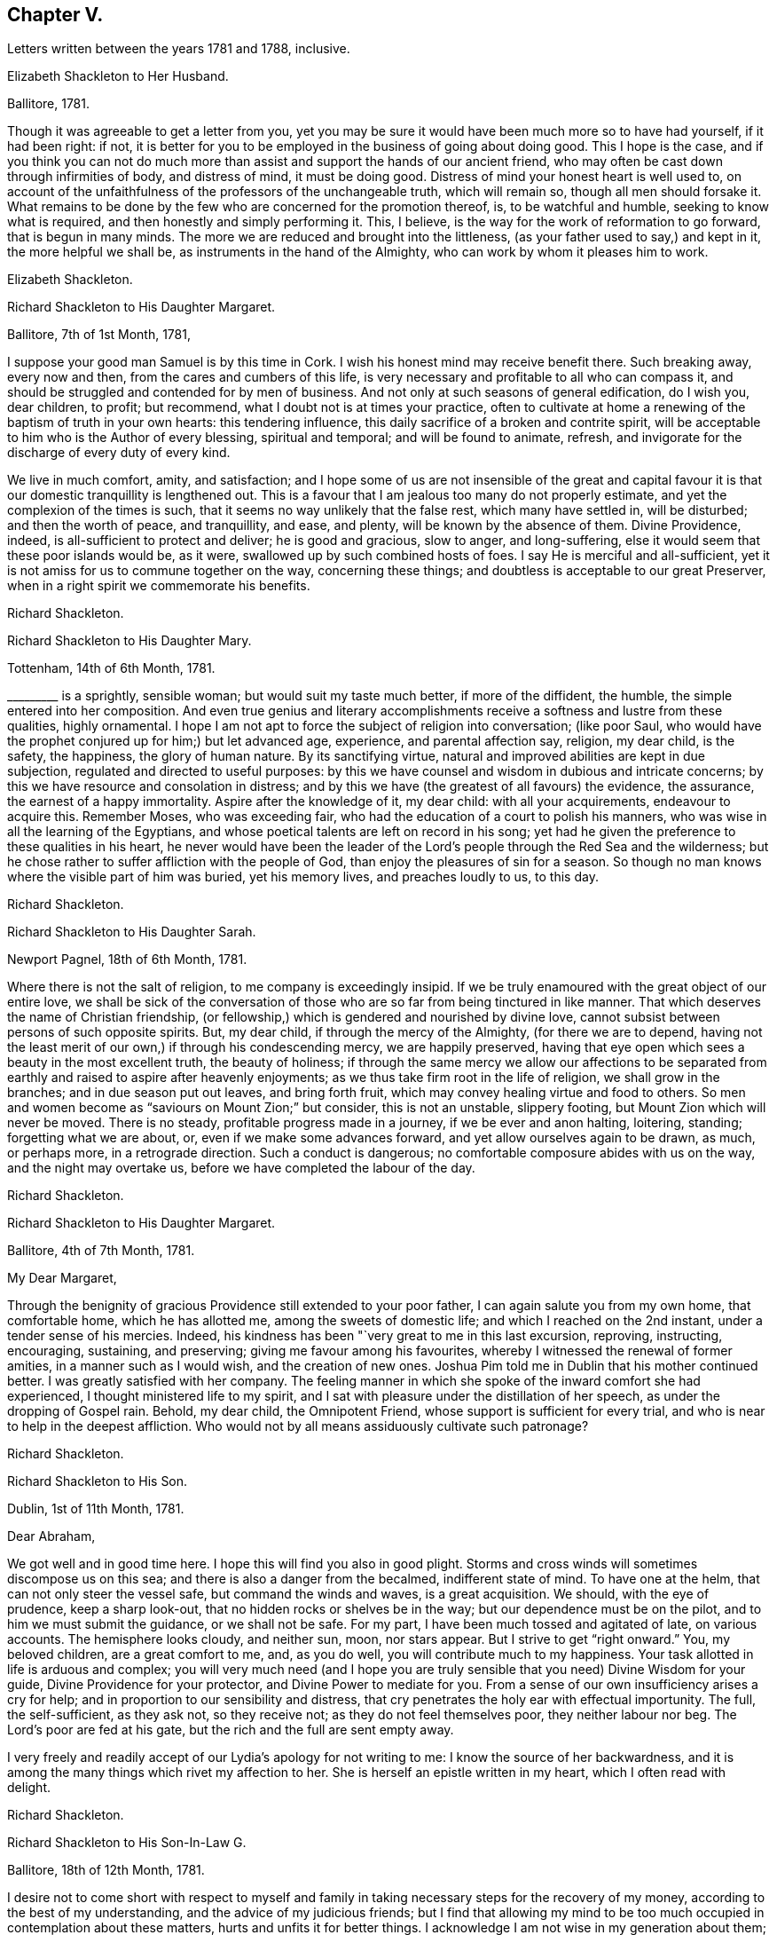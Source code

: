 == Chapter V.

[.chapter-subtitle--blurb]
Letters written between the years 1781 and 1788, inclusive.

[.embedded-content-document.letter]
--

[.letter-heading]
Elizabeth Shackleton to Her Husband.

[.signed-section-context-open]
Ballitore, 1781.

Though it was agreeable to get a letter from you,
yet you may be sure it would have been much more so to have had yourself,
if it had been right: if not,
it is better for you to be employed in the business of going about doing good.
This I hope is the case,
and if you think you can not do much more than assist
and support the hands of our ancient friend,
who may often be cast down through infirmities of body, and distress of mind,
it must be doing good.
Distress of mind your honest heart is well used to,
on account of the unfaithfulness of the professors of the unchangeable truth,
which will remain so, though all men should forsake it.
What remains to be done by the few who are concerned for the promotion thereof, is,
to be watchful and humble, seeking to know what is required,
and then honestly and simply performing it.
This, I believe, is the way for the work of reformation to go forward,
that is begun in many minds.
The more we are reduced and brought into the littleness,
(as your father used to say,) and kept in it, the more helpful we shall be,
as instruments in the hand of the Almighty, who can work by whom it pleases him to work.

[.signed-section-signature]
Elizabeth Shackleton.

--

[.embedded-content-document.letter]
--

[.letter-heading]
Richard Shackleton to His Daughter Margaret.

[.signed-section-context-open]
Ballitore, 7th of 1st Month, 1781,

I suppose your good man Samuel is by this time in Cork.
I wish his honest mind may receive benefit there.
Such breaking away, every now and then, from the cares and cumbers of this life,
is very necessary and profitable to all who can compass it,
and should be struggled and contended for by men of business.
And not only at such seasons of general edification, do I wish you, dear children,
to profit; but recommend, what I doubt not is at times your practice,
often to cultivate at home a renewing of the baptism of truth in your own hearts:
this tendering influence, this daily sacrifice of a broken and contrite spirit,
will be acceptable to him who is the Author of every blessing, spiritual and temporal;
and will be found to animate, refresh,
and invigorate for the discharge of every duty of every kind.

We live in much comfort, amity, and satisfaction;
and I hope some of us are not insensible of the great and capital
favour it is that our domestic tranquillity is lengthened out.
This is a favour that I am jealous too many do not properly estimate,
and yet the complexion of the times is such,
that it seems no way unlikely that the false rest, which many have settled in,
will be disturbed; and then the worth of peace, and tranquillity, and ease, and plenty,
will be known by the absence of them.
Divine Providence, indeed, is all-sufficient to protect and deliver;
he is good and gracious, slow to anger, and long-suffering,
else it would seem that these poor islands would be, as it were,
swallowed up by such combined hosts of foes.
I say He is merciful and all-sufficient,
yet it is not amiss for us to commune together on the way, concerning these things;
and doubtless is acceptable to our great Preserver,
when in a right spirit we commemorate his benefits.

[.signed-section-signature]
Richard Shackleton.

--

[.embedded-content-document.letter]
--

[.letter-heading]
Richard Shackleton to His Daughter Mary.

[.signed-section-context-open]
Tottenham, 14th of 6th Month, 1781.

+++_________+++ is a sprightly, sensible woman; but would suit my taste much better,
if more of the diffident, the humble, the simple entered into her composition.
And even true genius and literary accomplishments
receive a softness and lustre from these qualities,
highly ornamental.
I hope I am not apt to force the subject of religion into conversation; (like poor Saul,
who would have the prophet conjured up for him;) but let advanced age, experience,
and parental affection say, religion, my dear child, is the safety, the happiness,
the glory of human nature.
By its sanctifying virtue, natural and improved abilities are kept in due subjection,
regulated and directed to useful purposes:
by this we have counsel and wisdom in dubious and intricate concerns;
by this we have resource and consolation in distress;
and by this we have (the greatest of all favours) the evidence, the assurance,
the earnest of a happy immortality.
Aspire after the knowledge of it, my dear child: with all your acquirements,
endeavour to acquire this.
Remember Moses, who was exceeding fair,
who had the education of a court to polish his manners,
who was wise in all the learning of the Egyptians,
and whose poetical talents are left on record in his song;
yet had he given the preference to these qualities in his heart,
he never would have been the leader of the Lord`'s
people through the Red Sea and the wilderness;
but he chose rather to suffer affliction with the people of God,
than enjoy the pleasures of sin for a season.
So though no man knows where the visible part of him was buried, yet his memory lives,
and preaches loudly to us, to this day.

[.signed-section-signature]
Richard Shackleton.

--

[.embedded-content-document.letter]
--

[.letter-heading]
Richard Shackleton to His Daughter Sarah.

[.signed-section-context-open]
Newport Pagnel, 18th of 6th Month, 1781.

Where there is not the salt of religion, to me company is exceedingly insipid.
If we be truly enamoured with the great object of our entire love,
we shall be sick of the conversation of those who
are so far from being tinctured in like manner.
That which deserves the name of Christian friendship,
(or fellowship,) which is gendered and nourished by divine love,
cannot subsist between persons of such opposite spirits.
But, my dear child, if through the mercy of the Almighty, (for there we are to depend,
having not the least merit of our own,) if through his condescending mercy,
we are happily preserved,
having that eye open which sees a beauty in the most excellent truth,
the beauty of holiness;
if through the same mercy we allow our affections to be separated
from earthly and raised to aspire after heavenly enjoyments;
as we thus take firm root in the life of religion, we shall grow in the branches;
and in due season put out leaves, and bring forth fruit,
which may convey healing virtue and food to others.
So men and women become as "`saviours on Mount Zion;`" but consider,
this is not an unstable, slippery footing, but Mount Zion which will never be moved.
There is no steady, profitable progress made in a journey,
if we be ever and anon halting, loitering, standing; forgetting what we are about, or,
even if we make some advances forward, and yet allow ourselves again to be drawn,
as much, or perhaps more, in a retrograde direction.
Such a conduct is dangerous; no comfortable composure abides with us on the way,
and the night may overtake us, before we have completed the labour of the day.

[.signed-section-signature]
Richard Shackleton.

--

[.embedded-content-document.letter]
--

[.letter-heading]
Richard Shackleton to His Daughter Margaret.

[.signed-section-context-open]
Ballitore, 4th of 7th Month, 1781.

[.salutation]
My Dear Margaret,

Through the benignity of gracious Providence still extended to your poor father,
I can again salute you from my own home, that comfortable home, which he has allotted me,
among the sweets of domestic life; and which I reached on the 2nd instant,
under a tender sense of his mercies.
Indeed, his kindness has been "`very great to me in this last excursion, reproving,
instructing, encouraging, sustaining, and preserving;
giving me favour among his favourites,
whereby I witnessed the renewal of former amities, in a manner such as I would wish,
and the creation of new ones.
Joshua Pim told me in Dublin that his mother continued better.
I was greatly satisfied with her company.
The feeling manner in which she spoke of the inward comfort she had experienced,
I thought ministered life to my spirit,
and I sat with pleasure under the distillation of her speech,
as under the dropping of Gospel rain.
Behold, my dear child, the Omnipotent Friend,
whose support is sufficient for every trial,
and who is near to help in the deepest affliction.
Who would not by all means assiduously cultivate such patronage?

[.signed-section-signature]
Richard Shackleton.

--

[.embedded-content-document.letter]
--

[.letter-heading]
Richard Shackleton to His Son.

[.signed-section-context-open]
Dublin, 1st of 11th Month, 1781.

[.salutation]
Dear Abraham,

We got well and in good time here.
I hope this will find you also in good plight.
Storms and cross winds will sometimes discompose us on this sea;
and there is also a danger from the becalmed, indifferent state of mind.
To have one at the helm, that can not only steer the vessel safe,
but command the winds and waves, is a great acquisition.
We should, with the eye of prudence, keep a sharp look-out,
that no hidden rocks or shelves be in the way; but our dependence must be on the pilot,
and to him we must submit the guidance, or we shall not be safe.
For my part, I have been much tossed and agitated of late, on various accounts.
The hemisphere looks cloudy, and neither sun, moon, nor stars appear.
But I strive to get "`right onward.`"
You, my beloved children, are a great comfort to me, and, as you do well,
you will contribute much to my happiness.
Your task allotted in life is arduous and complex;
you will very much need (and I hope you are truly
sensible that you need) Divine Wisdom for your guide,
Divine Providence for your protector, and Divine Power to mediate for you.
From a sense of our own insufficiency arises a cry for help;
and in proportion to our sensibility and distress,
that cry penetrates the holy ear with effectual importunity.
The full, the self-sufficient, as they ask not, so they receive not;
as they do not feel themselves poor, they neither labour nor beg.
The Lord`'s poor are fed at his gate, but the rich and the full are sent empty away.

I very freely and readily accept of our Lydia`'s apology for not writing to me:
I know the source of her backwardness,
and it is among the many things which rivet my affection to her.
She is herself an epistle written in my heart, which I often read with delight.

[.signed-section-signature]
Richard Shackleton.

--

[.embedded-content-document.letter]
--

[.letter-heading]
Richard Shackleton to His Son-In-Law G.

[.signed-section-context-open]
Ballitore, 18th of 12th Month, 1781.

I desire not to come short with respect to myself and family
in taking necessary steps for the recovery of my money,
according to the best of my understanding, and the advice of my judicious friends;
but I find that allowing my mind to be too much occupied
in contemplation about these matters,
hurts and unfits it for better things.
I acknowledge I am not wise in my generation about them; I am sensible of it,
(as also that it is a defect, and not any merit in me,) and therefore I apply,
when I can, to Him who has all power in heaven and on earth,
and without whose permission such events do not happen,
that he will be pleased to mediate in my affairs,
and that all things (what the world calls good and evil) may work together for the essential,
substantial good of me and mine.
In the active season of life, diligence in business, within the limitation of truth,
is not only allowable, but has the sanction of apostolic precept.
"`Provide things honest (i. e. decent) in the sight of all men.`"
And, "`if any man provide not for his own, and especially for those of his own house,
he has denied the faith, and is worse than an infidel.`"
I often look back with a pleasing recollection to the industrious part of my past life,
in which I in some measure "`exercised myself to
have a conscience void of offence towards God,
and towards men.`"
My care and industry were blessed with competence; and if this now,
in the decline of life, be diminished, I hope that, through the same blessing,
a competence will still remain.

[.signed-section-signature]
Richard Shackleton.

--

[.embedded-content-document.letter]
--

[.letter-heading]
Elizabeth Shackleton to Her Daughter Margaret.

[.signed-section-context-open]
Ballitore, 18th of 1st Month, 1782.

[.salutation]
My Dear Margaret,

Your favouring me with the first letter after your confinement
I take as a mark of great kindness and affection,
and I fear I shall make you but a poor return for it;
for really this dismal news (the shipwreck of Edith
Lovell and Joseph Sparrow) has affected me so much,
that it is seldom out of my thoughts while awake.
Remember, we cannot pretend to judge for what cause it was permitted.
Edith was a near and dear friend, in the prime of life for public service, a humble,
devoted servant, the mother of a number of small children,
whom she appeared to be qualified to educate in the way that they should go.
Our dear Joseph, reared with care, and arrived at man`'s state,
a dutiful and helpful son, an affectionate brother, a kind, sincere friend,
an example of sobriety and virtue, and likely to be of extensive service in the society.
How can we then but admire why such should come to an untimely end?
Yet, as we are short-sighted, and cannot penetrate into futurity,
it may be ordered so in unerring wisdom,
that they should be taken from the troubles and dangerous temptations we, who remain,
are subject to while here.
May their near friends and connections be supported under so great a trial.
My mind has been much affected with sympathy for his distressed mother,
and I have feared it might cost her her life; as he was not only her dear,
affectionate son, but also, I suppose, her friend and counsellor.
I wish, much for her, that she may endeavour to keep her mind as still as possible,
with her eye to Him who knows best what to appoint for us in tender mercy,
to the purifying our spirits,
in order that they may be fit to join the number of those
who live to praise and glorify his great name,
in a habitation eternal in the heavens.

I observe your wise and prudent remarks concerning
the education of your dear little ones,
your charge being now increased.
I think what you mentioned is just, that to be led and governed ourselves by best wisdom,
can alone qualify us to train up our children in the nurture and admonition of the Lord;
and we had need keep close to this assistance, as we are frail,
and our natural part ready to interfere.

[.signed-section-signature]
Elizabeth Shackleton.

--

[.embedded-content-document.letter]
--

[.letter-heading]
Richard Shackleton to John Thorpe.

[.signed-section-context-open]
Ballitore, 24th of 2nd Month, 1782.

I have some faint remembrance that, when I had the pleasure of your company,
we conversed a little about meetings for discipline.
The church should edify itself in love,
and when the most active and zealous members of a meeting are collected together,
there is seasonable opportunity for every one to exercise their several gifts to edification,
and by thus giving they may know an increase.
The discipline is a branch from the same stock as the ministry,
and by long experience has been found to be exceedingly
useful in the conservation of our religious society.
I need not enumerate to you its many advantages.
The members of the church-militant are still coming on and going off the stage of action:
there must be a succession of clean hands to handle the discipline,
and there must be some time in learning, that they may have skill in the work;
so that those who are already qualified should be present, ready, and apt to teach.
The conferences also in monthly meetings, among ministers and elders,
should (according to my best feeling) be diligently kept up:
these should be holy convocations, solemn meetings.
Those of this class,
casting down their crowns before Him "`who is the head of all principality and power,
may, under his blessed influence, as iron sharpens iron, and diamond cuts diamond,
be made instrumental of help to one another,
and consequently of help to the monthly meeting at large.`"

[.signed-section-signature]
Richard Shackleton.

--

[.embedded-content-document.letter]
--

[.letter-heading]
Richard Shackleton to His Daughter Margaret.

[.signed-section-context-open]
Ballitore, 11th of 8th Month, 1782.

The harvest of the world and the harvest of the church, conspire to occupy our attention.
For my part, I think I am of little use in either department; but in the latter I dare,
not (nor am I willing) to withhold any little assistance which I am capable of giving.
In allusion to such harvest-work, or works of agriculture, our Saviour says,
"`No man having put his hand to the plough, and looking back,
is fit for the kingdom of God.`"
I wish, for myself, and those connected with me, to seek first this kingdom.
The refuse of our time and our talents will not be accepted.
Whole burnt-sacrifices, and victims without blemish, are the acceptable offerings:
the halt, and the lame, and that which died of itself will not do.

13th. Your letter was most acceptable: it comforted and cheered us, to find you so easy,
happy, and tranquil.
I was thankful for it, and enabled to make a grateful offering on your account.
Surely, great are my obligations to Divine Providence, for many favours;
but in an especial manner for such a wife and such children as I am blest with.
The connections also of my children having been formed (I trust) under heavenly direction,
are a source of pleasing reflection and satisfaction to me.
I wish you all to trust in the Divine disposal,
and not lean (not to be biased by the will of the creature, or its plausible,
fallacious prospects) to your own understanding.
He that sits in heaven consults on the sum of things,--takes the whole, past, present,
and future, into one view; He is therefore the best and only sure counsellor.

17th of +++_______+++. No doubt you were pleased with the opportunity of being
personally acquainted with your new sister Sarah Robert Grubb.
I hope the alliance between you will get the best, the purest, the strongest cement.
But if we would build a firm wall, we must not hurry it up too fast:
we must go on gradually, and allow the cement time to dry.
It is good to let truth create our friendships, guide us to the objects,
order us as to the growth, and limit us as to the degree.
Truth should be the alpha and omega of these intimacies, or they will not be permanent.
Another thing.
As best wisdom dwells with prudence, however near your union may be with one another,
it is not well to let it be too publicly manifest: it may raise jealousy in others,
cause invidious reflections, and be productive of many inconveniences.
Taking these little hints along with you, may you love one another most cordially, say I,
and may the Divine blessing sanctify your love!

[.signed-section-signature]
Richard Shackleton.

--

[.embedded-content-document.letter]
--

[.letter-heading]
Richard Shackleton to His Son.

[.signed-section-context-open]
Clonmel, 8th of 10th Month. 1782.

Clouds filled with gospel rain, wafted along by the Divine Spirit,
compressed by the Almighty hand, and discharging themselves on the people,
is the perfection of instrumental help.
Yet to be looking too earnestly at these clouds,
and watching which way the wind (the spirit) is driving them,
is not the way for us to profit.
"`He that observes the wind shall not sow, and he that regards clouds shall not reap.`"

We have abundant cause to rely on that bountiful and gracious hand,
and to trust in that source of supply that has never yet failed.
Seek first the kingdom, was the precept of the Great Master:---first,
in the early part of life:--first, as the object of greatest value:--first,
as requiring the most diligent attention and pursuit.
This being, through heavenly help, put in practice,
there is no doubt but other less essential, yet necessary things will be added.
Time is short and fleeting.
A little will suffice for our quick passage.
One thing (as our Lord told Mary) is needful, absolutely needful: may we happily choose,
and be preserved to persevere in our predilection for that good part,
which is unmixedly good, which makes truly rich,
and is free from the appendages of worldly sorrow.

There is an infinite variety in the spiritual, as in the temporal system;
and in this variety is much of the beauty of the inward as well as outward creation.
Numberless are the gifts and graces which are in the heavenly storehouse,
all good and all perfect;
and these would doubtless be liberally dispersed
to the members of the visible church of Christ,
were the ground of their hearts prepared and made ready for the reception of them:
but an enemy has so far prevailed, that these gifts are withheld,
and many posts and stations in the house of God are vacant,
to the tarnishing of the splendour,
and deranging the comely and excellent order of the house.
And too frequently, when gifts have been bestowed,
they become sullied by a creaturely mixture; something,
which though plausible and subtle, is born of the flesh, and profits nothing in religion.
There is often an affectation and imitation of the gift or manner of others.
This is a great error in judgment;
for everybody would certainly shine most by exercising his own gift,
and most effectually contribute to general service;
but to despise one`'s own and covet another`'s,
is (like the dog and the shadow in the fable) the way to lose the substance.
The variety of gifts, like the variety of chords in David`'s harp,
constitutes the harmony, more sublime and beautiful than a dull monotony.

[.signed-section-signature]
Richard Shackleton.

--

[.embedded-content-document.letter]
--

[.letter-heading]
Richard Shackleton to Sarah Robert Grubb.

[.signed-section-context-open]
Ballitore, 24th of 12th Month, 1782.

[.salutation]
My Dear Cousin,

Having on the 22nd instant received the two enclosed letters to forward,
it has been a stimulus to me to rise early this morning, to accompany them,
like a guide to travelling English friends.
I remembered as I lay in bed, that I was in debt for a long, instructive, affectionate,
obliging epistle of yours,
to which I have no sort of expectation of making anything like an adequate return;
neither have I, that I know of, such emulation about me.
Honest friends, in entertaining one another, should not vie in elegance and superfluity,
but simply and cordially bring out the best they happen to have in the house,
for their guests; and though the fare may seem mean, yet if it be sound and savoury,
and served up by clean hands, there is no reason to be ashamed of it.
It is the affecting to appear something above our abilities that renders us contemptible,
and which, if persisted in, will be in danger of making us bankrupt.
But why these strictures?
They have no pointed meaning, my dear cousin: they are general observations.
I hope and believe we are both pretty clear of affectation, and superfluity,
and ostentation, though unintentionally I fell on this subject.
Love and unity, I trust, subsist between us;
and if admonition was necessary to be imparted,
I also trust we should receive it from each other,
without having recourse to any oblique insinuations.

They call our dwelling the Retreat.
It is indeed so in some respects; but annoyances of one sort or other will break in.
Flies are most troublesome in the shade.
To keep low and humble, to step cautiously and feelingly,
to watch diligently over the movements in our own minds,
to wait for that baptizing virtue which makes and preserves sweet and clean,
to be as good servants,
ready for every occasional duty which may be unexpectedly required:
this is the state we desire to be found in, and wish it was more our experience.
But we are poor, and desire the prayers and sympathy of our dear friends,
to whom we are united in the fellowship of suffering.

Accept of all our dear love, which indeed you are in full possession of.
Whenever you find leisure and freedom to favour me with a line,
be sure it will be very acceptable to me.
If you have been at the province meeting of Cork, send me the history of it.
Julius Caesar fought the battles, and recorded the narrative of them, with the same hand.

[.signed-section-closing]
I am, my dear cousin, yours, very affectionately,

[.signed-section-signature]
Richard Shackleton.

--

[.embedded-content-document.letter]
--

[.letter-heading]
From the Same to the Same.

[.signed-section-context-open]
Ballitore, 10th of 1st Month, 1783.

I am obliged to my dear cousin for her kind, confidential letter.
Every communication I have with you, I think, rivets you more closely to me.
I find your excursion to Cork has been productive of some uneasiness to you.
What then?
It may have been, notwithstanding, a profitable journey.
If your foot slipped, and the inward monitor was near to reprove,
and you have been healed by his stripes, there bound your reflections:
the past is irrecoverable; kiss the rod in all humility,
and see and be a good child next time.
I say again, your welfare is near my heart, and my desire is, that neither heights,
nor depths, things present, nor yet to come,
may be able to separate you (who are separated to the Gospel) from the love of God,
and an entire, unreserved dedication of all your faculties, in nothingness of self,
to the cause of Christ.
Our province meeting, lately held at Castledermot, was to me satisfactory.
As to the preaching, it was according to the complexion of the time, a day of rebuke;
but, for my own part,
I rejoiced in having my own spirit rinsed and cleansed by the baptizing power of truth.
Several of the servants ministered to us, all well, for aught I know; but Mary Ridgway,
that piece of beaten gold, beaten by the hammer of affliction,
was peculiarly honoured among her brethren.

I very much accord with you in sentiment, on perusing the weighty contents of your last.
I rejoice in your diffidence, and in your sense of the precariousness of your standing.
I observe your wise distinction between the strength
which is inherent in the constraining mission,
and the occasional capacity which may now and then be witnessed,
in the freedom of a visit to one`'s kindred.
I think, till this time, when I am writing,
I never understood the force of that passage relating to Gideon: "`Go in this your might,
and you shall save Israel.`"
And this might was: "`Have not I sent you?`"
Be cheered, my dear friend, and look upward:
I make no doubt but heavenly help and divine favour are near you.
Read and apply the three first verses in the 6th chapter of Hosea.
You brought a part of them to my remembrance.
You have not only my love, but the love of all my house.
Remember us dearly to your husband; to your worthy brother and sister,
where you at present quarter; and be assured I am, in sympathy,

[.signed-section-closing]
Your truly affectionate friend and kinsman,

[.signed-section-signature]
Richard Shackleton.

--

[.embedded-content-document.letter]
--

[.letter-heading]
Richard Shackleton to His Son.

[.signed-section-context-open]
Dublin, 22nd of 2nd Month, 1783.

It was a good day to you, when you were solemnly and publicly united to our beloved Lydia.
I am a witness that the power of an endless life presided on that day.
May it be your frequent employment to wait for the renewing of that power to your spirits.
Divine love is the great bond of our religious society,
which pervades every living member of the body, and joins all together in a holy union.
I doubt not but you experience this at times, to cement you to one another,
and to all the living.

I wish you health and prosperity, and every blessing; but if He who has you, I trust,
under his care and keeping, sees fit to chasten with the stripes of affliction,
may you be so instructed by the dispensations allotted,
that you may be enabled each to say: "`Not my will, but yours be done!`"
My heart is often engaged for you, with tender solicitude.
Your track of life is an arduous path; thick sown with a variety of trials, probations,
and perplexities, and difficulties: may Solomon`'s wise choice be yours,
and may you happily obtain substantial wisdom to direct,
and substantial help and comfort to confirm your steps, and strengthen you in your way.

[.signed-section-signature]
Richard Shackleton.

--

[.embedded-content-document.letter]
--

[.letter-heading]
Richard Shackleton to His Daughter Mary,

[.centered]
Concerning his danger on ship-board,
coming from England with John Pemberton and William Mathews.

[.signed-section-context-open]
Athy, 23rd of 8th Month, 1783.

I had just lain down for the night,
when an everlasting night threatened the visible part of me.
The ship struck against a bank, which they called the Kish,
near the place where the Indiaman, they said, struck some months ago,
when near one thousand, I heard, perished.
She struck a second and a third time: it was awful!
I thought of poor Edith Lovel and Joseph Sparrow,
and knew not but their fate would have been ours.
For a few minutes I was held in anxious suspense, but preserved from abject fear:
in a few minutes she floated again, and we got off.
This was a preservation to be commemorated with humble gratitude!

--

[.embedded-content-document.letter]
--

[.letter-heading]
Richard Shackleton to Sarah R. Grubb.

[.signed-section-context-open]
Ballitore, 25th of 11th Month, 1783.

My wife, son, and daughters Lydia, Mary, Sarah, and I,
attended our last half-year`'s meeting.
It was large, the season of the year and the state of our religious society considered.
Favour was, I think, in a good degree extended,
to those whose lot it was to burn incense in the order of their course,
who I believe generally moved in harmonious labour.
John Pemberton and William Mathews were there.
John seems concerned to have meetings in places where no friends reside:
William is not so much in that line.
Several friends are in sentiment that it would be full as
well if they travelled separately from each other.
They have each acceptable service here.
Our dear friend, Mary Ridgway, is an opulent merchant in this traffic,
and still increasing, I think, in wealth: when she was less substantially rich,
she made greater show; now that her substance is increased, she makes less display of it.
I honour and admire, as well as esteem and love, the woman.
Her life is a striking lesson, how effectual divine support is,
under the most poignant sufferings.

My wife and children join me in the salutation of dear love to you all.
Hoping, waiting, expecting, longing for your promised packet, I remain,
as patiently as I can, your truly affectionate kinsman,

[.signed-section-signature]
Richard Shackleton.

--

[.embedded-content-document.letter]
--

[.letter-heading]
Elizabeth Shackleton to Her Husband.

[.signed-section-context-open]
Ballitore, 5th of 1st Month, 1784.

It gives me satisfaction that you feel support, and a belief that you are in your place.
I am willing to give up your company,
(which is very desirable to us,) for the promotion of righteousness,
as I appear now to be of very little use but to stick by the stuff,
and keep our outward things together as well as I can.
It is a strength and comfort to those who are going off the stage of action,
to hear of those who are in the prime of life for service in the church,
devoting themselves to it; and particularly those of one`'s own family.
I wish Samuel and Margaret`'s establishment in every good word and work;
and apprehend the way to be so,
is to keep low and humbly dependant on that all-sufficient Power,
which can enable the striplings, like David,
to make war successfully against the Philistine nature, both in themselves and others,
steadily labouring that self may be of no reputation;
and then I doubt not but they will be prosperous and useful in their generation,
and have wisdom afforded them to train up their dear children,
both by example and precept, in the nurture and admonition of the Lord.

[.signed-section-signature]
Elizabeth Shackleton.

--

[.embedded-content-document.letter]
--

[.letter-heading]
Richard Shackleton to J. T.

[.signed-section-context-open]
Ballitore, 14th of 3rd Month, 1784.

To be in a state of acceptance with our Creator,
appears to me to be the great object at which we should all aim.
As to myself,
the burden of my petition is much of late for Divine protection and Divine direction:
the cause of Christianity, which we profess to maintain,
is of all things most noble and most important.
I have lived now to the time of the decline of life,
and have done little or nothing in the promotion of this cause.
I much desire, at times,
that the small residue of my days may be spent under
more of the influence of heavenly wisdom;
that I may be enabled to act my future part more acceptably-- show
forth a more striking example of what it is to put on Christ,
and leave conspicuous and safe way-marks to the succeeding generation.

[.signed-section-signature]
Richard Shackleton.

--

[.embedded-content-document.letter]
--

[.letter-heading]
Richard Shackleton to His Daughter Deborah.

[.signed-section-context-open]
Foston, 7th of 7th Month, 1784.

[.salutation]
My Dear Deborah,

Having some leisure on my hands at this place,
I thought I would devote some part of it to you,
well knowing your affectionate regard and attention to your near connections,
and the low opinion which you entertain of yourself.
These are qualities which never fail of preserving
and procuring the love and esteem of our friends,
and these I think you possess in a great degree.

May I and all mine dwell low in humble fear,
feeling daily after a sense of the operation of truth in our minds,
that we may not be as those who live as without God in the world; but,
witnessing from season to season, in this manner,
a renewal of our acquaintance with that which is good,
may be supported and enabled to run with patience the race which is set before us respectively.
In this world we shall, and must have trouble:
in the evidence of Divine approbation alone is true peace.

Mary particularly piques herself on being present at the yearly meeting of London,
where the first women`'s yearly meeting was established.
Remember us very affectionately to your husband.
I much desire your welfare and happiness,
and that it may please Divine Providence to take you and your little family,
and keep yon under his continued gracious care.

[.signed-section-signature]
Richard Shackleton.

--

[.embedded-content-document.letter]
--

[.letter-heading]
Richard Shackleton to His Daughter Margaret.

[.signed-section-context-open]
Foston, 8th of 7th Month, 1784.

I am often, I think,
favoured with a capacity to recommend me and mine to the protection of Omnipotence;
and I humbly trust the contrite petition and wrestling
travail of spirit is graciously heard and answered.
Indeed, if merciful help and regard were not renewedly extended to us,
what would become of us in any sense or respect?
But he who is Lord of heaven and earth,
and holds spiritual and temporal blessings in his hand,
perfectly knows and sees what we stand in need of,
and what is best and most suitable for us.
If, by his holy help and special grace, we be happily preserved in his fear,
walking acceptably before him, we shall do well, and lack no good thing.
His spirit bearing witness with our spirits that we please him,
will bear us up above the little contingencies which are apt to perplex and annoy us,
as well as above the floods of temptation and tribulation,
which seem at times ready to swallow us up.
And if the counsel of perfect, unerring wisdom be,
that any shall be serviceable in his hand,
for promoting the great cause of pure and undented religion upon earth,
such may assuredly expect a double portion (the portion
of an eldest son) of trials and temptations,
and sittings, and exercises, in order to peculiar winnowing, and purging, and pruning,
and to a preparation and qualification, experimentally,
to minister to the various states of others.
"`I had satisfaction in attending the yearly meeting.
It was remarkable for the establishment of a women`'s yearly meeting, which I hope will,
in a course of time, and in the order of its course,
prove of service in our religious society.
The men seem to have slept a long time over this matter; but now,
like the rib which was taken out of Adam`'s side while he slept, I hope it will,
in process of time, become a true helpmate to the man in the discipline of the church.`"

[.signed-section-signature]
Richard Shackleton.

--

[.embedded-content-document.letter]
--

[.letter-heading]
Richard Shackleton to His Wife.

[.signed-section-context-open]
Colebrook Dale, 4th of 8th Month, 1784.

This is the most extraordinary place I ever was in:
there is such a mixture of religion and worldly business,
human learning and Christian simplicity, among the people; such a native,
wild irregularity, subdued and cultivated by art and opulence, about the place.

I have my ups and downs as usual; but my heart is never so comfortable,
and I am never so well satisfied with myself, as when I am in the deeps,
with the billows passing over my head,
engaged in a travail of spirit for the promotion of Christianity,
and the welfare of mankind.
I sometimes venture, in private, to express something of my fresh feelings,
and to bring out of the store-house things that have been reposited there,
and are presently brought to hand; but my cry is for humility and wisdom,
that I may be mercifully preserved myself from falling,
and that I may not be tempted to exceed the life and authority of truth.
I know nothing more excellent, nor more desirable,
than the living virtue of it qualifying our spirits,
and enabling to move in the Lord`'s work.
I wish it, above all things, for ourselves: I wish it, above all things,
for our children; that they, as well as we,
may surrender themselves at the Great Captain`'s discretion,
make no terms of capitulation in yielding up the citadel of their hearts, only that life,
spiritual life,
may be granted them--that they may be taken into the service of their Lord.
There is no other service which is attended with such advantages:
there is safety and protection in it,
from the usurpation of other lords which have had dominion; there is maintenance,
clothing, and pay; there is honour, dignity, and immortal glory:
all these blessed privileges and rewards are involved in this important cause.
I believe our children are not insensible of this,
and I heartily desire that their obedience in all things
may keep pace with the knowledge communicated to them.
"`Hear and obey, and your souls shall live,`" is worthy of all acceptation.
First, to be diligent in waiting, in order to hear the still small voice,
which is of private interpretation to our several states individually; next,
to obey in submission and faithfulness the discoveries of the Divine will,
in the jots and tittles,
as well as the weightier parts of the law--in what concerns ourselves,
as well as in our relative duties to others:
so shall we be favoured with the inspiration of that exhilarating breath of life,
which makes and preserves us living souls.

[.signed-section-signature]
Richard Shackleton.

--

[.embedded-content-document.letter]
--

[.letter-heading]
Richard Shackleton to John Thorp.

[.signed-section-context-open]
Ballitore, 21st of 9th Month, 1784.

How little, how nothing is at our command!
However, it is our duty to endeavour to be always ready,
that if a ministering angel of good has in charge to impart any to us,
we may be found in a state capable of receiving it;
and if the prince of this world should also come with his temptations,
that he may be baffled in his designs.
One and the same state is necessary in both cases--a state of emptiness, nothingness,
and abasement of self.
This is our centre; and as each of us industriously acts within his proper circle,
and fulfils his reasonable duty,
we shall know (I believe) an extension of the cord of divine love and authority,
an increase of holy zeal and ability, and a wide field of labour.
For my part, I never expect to be worth calling anything: I am satisfied to be nothing,
so I be but preserved from anything that is evil; but I want you, and such as you,
to be what you ought to be, or, in other words, what the Master would have you to be.
Now I believe it is the Master`'s will,
that his servants shall be more and more acquainted with his good pleasure,
and the ministers of his word, as burning and shining lights.
I am indeed sometimes astonished at the beauty and
excellence delegated to some of this class,
though, like the planets,
they have no light of their own--none but as they derive it from the sun of righteousness.
And yet how liable are even such to become dim, and suffer eclipse,
"`shorn of their beams,`" and while they are preaching in words to others,
to become castaways themselves.
So that "`watch and pray`" remain to be the words
of counsel and indispensable injunction to all,
without respect of persons.

--

[.embedded-content-document.letter]
--

[.letter-heading]
Richard Shackleton to His Daughter Margaret.

[.signed-section-context-open]
Ballitore, 20th of 8th Month, 1785.

Health is an extraordinary favour:
I think it is wonderful that the machines of our bodies
should go such a length of time without being out of order,
considering the complicated variety,
and minuteness and delicacy of the organs which compose them.
May we be enabled acceptably to acknowledge,
and often return due homage for the manifold mercies which we receive ourselves,
and also to intercede for divine protection and relief,
to be extended to others in distress and affliction of body and mind!
I doubt not your frequent visits to such:
they are more becoming a Christian society--more befitting
the disciples of Christ to be exercised in,
than insipid, formal, cursory visits of show and ceremony, where light, superficial talk,
and an impertinent busying in other people`'s matters is indulged.
This is not the fellowship which the Lord has chosen for his people,
but that they should seek to visit one another in his name,
under the influence of his pure power,
and therein either keep to an inward travail of spirit for the arising of it, or,
in a proper freedom, maintain a conversation savoury and edifying.
This, I apprehend, is the way to grow in service.
Time is short, and is minutely to be accounted for.
The work we are called to, the spreading of the holy principle of Christianity among men,
is awfully important: where is the room then for idleness, supineness, and indifference,
among those who are called to be standard-bearers among the people?

Our poor nation is much destitute of instrumental help, in many places.
A living, sound ministry, accompanied and corroborated by irreproachable, wise,
and religious conduct and conversation, is a capital favour to the churches.

It behooves those who sit as judges,
to feel their way in determining concerning appearances in this line.
I have met with variety of opinions in these cases, but I ever found it safest for me,
where I could feel nothing, to remain detached and single,
and to be cautious of either encouraging or discouraging,
till I had an evidence as clear as might be expected in the matter.
And here, and in many occasional affairs arising among us as a religious society,
appears the necessity of divine wisdom illuminating our understandings,
and qualifying us to judge right judgment.
A sense of this has, at times, much humbled and prostrated my spirit,
with desire that whatever little, or however little I might be,
I might be what the Master would have me to be--I might be right.

[.signed-section-signature]
Richard Shackleton.

--

[.embedded-content-document.letter]
--

[.letter-heading]
Richard Shackleton to His Daughter Sarah.

[.signed-section-context-open]
Ballitore, 12th of 1st Month, 1786.

The intelligence received of the two Margarets is very pleasing, and, I hope,
causes grateful sensations.
Even your scraps of paper, bearing that impression, are welcome messengers.
It puts me in mind of the ancient Romans,
who were so exceedingly fond of Augustus Caesar, in the latter part of his reign,
that it is said, I think, in their ordinary letters on business or friendship,
they generally subjoined, "`the emperor is well.`"

I am glad you have had this season of sojourn in Clonmel.
I hope it will have rivetted still more closely the
connection between you and your brother`'s house;
also between you and several dear, valuable friends and relations, in that place.
I rejoice to see my children delight in the company of the worthy and the good:
it is a sign that the dispositions and inclinations of the inward man,
are rightly modelled and turned: such intimacies add strength to strength, they are safe,
they are salutary, they are honourable; but a confederacy with the raw, the irreligious,
those who are in the spirit of the world, and enemies to the cross of Christ,
manifests unsoundness in the spiritual constitution,
by the vitiated taste of desiring and relishing food that is not fresh, plain,
and wholesome! "`Tis dangerous, and destructive to the tender, precious, life.

[.signed-section-signature]
Richard Shackleton.

--

[.embedded-content-document.letter]
--

[.letter-heading]
Richard Shackleton to Joseph and Sarah Poole.

[.centered]
On the death of their son, who died of the small-pox, 12th month, 1785, aged sixteen.

[.signed-section-context-open]
Ballitore, 12th of 1st Month, 1786.

[.salutation]
My Dear Friends,

Having heard of the great trial which you have undergone, in the privation of your fine,
hopeful son, I had a mind to manifest my remembrance of you in your affliction,
by sending you a few lines;
although I seem to myself in a situation unqualified to administer any good,
and I know not what I could say on the occasion,
which reason and religion have not already suggested to you.
Both these heavenly gifts speak the same thing:
they tell you that there are many reflections which would tend to mitigate your grief,
and to alleviate the burden of your sorrow.
You had, I believe, much satisfaction and comfort in your son, when he was spared to you:
you extracted many gratifications from his society:
for a number of years he helped to make so much of your
pilgrimage through life more tolerable and pleasing to you.
It proved to be consistent with a wisdom,
far superior to our finite views and fallacious prospects, to remove him,
at his appointed time, from this earth.
He had been preserved, even in the slippery paths of youth,
from the evils that are in the world.
He had led such a life as rendered him fit for the awful change.
You had comfort in the life, and you have hope in the death of your son.
May it be the will of our great Creator, to sanctify this affliction to you,
and effectually support your spirits under it; that when he gives,
and when he takes away, you may be enabled to bless his name, and,
like obedient children, humbly and resignedly submit to all the dispensations allotted,
whether joyous or grievous.

My wife and children join in dear love to you both, with your truly affectionate friend,

[.signed-section-signature]
Richard Shackleton.

--

[.embedded-content-document.letter]
--

[.letter-heading]
Richard Shackleton to His Daughter Sarah.

[.signed-section-context-open]
Ballitore, 2nd of 4th Month, 1786.

Letters from my absent, distant children, do me good.
The observation of their good dispositions often weighs
my mind down in humble gratitude to the author of all good;
and yet, without keeping up the watch;
without seeking to be enabled to offer the daily sacrifice in the temple;
without dying daily to self, and mortifying the carnal will;
without keeping low and humble,
and in a state of absolute dependence on all-sufficient and only-sufficient help;
without this we all, both parents and children,
shall make nothing out in a religious way: we shall be but as a door on its hinges,
opening and shutting, and remaining in the same place; we shall be mere formal,
lukewarm professors of the faith of Christ, but never rightly-spirited,
noble advocates in his cause.

[.signed-section-signature]
Richard Shackleton.

--

[.embedded-content-document.letter]
--

[.letter-heading]
Richard Shackleton to His Daughter Margaret

[.signed-section-context-open]
Ballitore, 1786.

It is well to be made rightly sensible,
that to have our expectation from the creature is vain and uncertain;
that frailty and disappointment are the characteristics of visible things,
and that that which is invisible and eternal,
can alone satisfy the longings of an immortal spirit.
I had a letter lately from William Mathews, from London,
He seems to think well of the person who came over to London,
from the people who seem to be under some degree of convincement in France.
He likewise mentions a considerable convincement in North America.
Known to the Almighty Author of all good, are his own wise and gracious purposes:
how near or how far off is the time for a more general spreading of the light of Christianity,
is among the secret things which it belongs not to us to investigate.
Neither know we as yet how this matter will turnout;
whether it be a clear and open vision that these persons are favoured with,
and whether faithfulness and stability will be added to right knowledge:
but of this we may be certain, that truth is truth, whether men receive it or reject it;
and that no cause ever did, or ever will exist,
more worthy of the entire dedication and devotion of all the faculties of the human mind.

I have been treated with my grandson`'s second letter.
I think he bids fair for being a good scribe.
I felicitate him on his beginning to learn French, and wish him good speed in it.
I observe many get a little superficial smattering in that language and soon lose it:
I wish it may not be the case with Abraham.
This is his season of life for learning languages,
and those things which chiefly occupy the memory.
This faculty is now in perfection with him, and should be fully employed:
it is compared to an arch, which is strengthened by the weight laid upon it.
In a few years the memory will rather decline, and the judgment ripen,
when arithmetic and mathematics will be in season.
I know it is the fashion with many, who do not mean to send their sons to universities,
to explode and decry Latin as a useless acquisition: it may, perhaps,
be unprofitable in this sense, that it may bring them in no money;
the concerns of civil life may be transacted quite as well without it;
the finest productions in that language are translated into the mother tongue.
French is more essential to accomplish the gentleman, to accommodate the traveller,
and is the most universal vehicle of verbal communication;
but Latin has been for ages past, and I believe will be for ages to come,
(if the world stand,) the ground-work of the literary part of liberal education.
It is like the root of all the most refined living languages;
and when a foundation is laid in this, the rest are readily learned.
In our own tongue, so many thousand words branch out from the Latin,
so many Latin words are adopted into our language and become a part of it;
and so many familiar Latin phrases and expressions
are constantly used in speaking and writing,
that an ignorance of Latin leaves one much in the dark, and, like bad spelling,
betrays an original defect in one`'s tuition.
An adept in Latin knows, as it were by intuition,
the powers and fitness of words derived from that fountain, and uses them accordingly;
he has opportunity of reading historians, moralists, poets, and orators,
in a language which no translation does anything like justice to: translations,
compared with such originals, are like shadows compared with substances,
and like unanimated, compared with animated nature.
Do let Abraham learn Latin immediately: he may go on with his French at the same time.
The store of learning is no burden.
There are many changes in life: he may possibly be put to his shifts in future life,
and be glad to get his bread by his wits, like his grandfather.
When stripped of all, the Latin scholar can say: "`Omnia mea mecum porto.`"
+++[+++i.e. All that I have,
I carry with me]. I hope that my first-born grandson
will be permitted to cultivate that literary knowledge,
which, when kept in due subordination, is a useful ornament in society.

[.signed-section-signature]
Richard Shackleton.

--

[.embedded-content-document.letter]
--

[.letter-heading]
Richard Shackleton to His Wife.

[.signed-section-context-open]
Clonmel, 24th of 7th Month, 1786.

I think I can say, in truth, I feel an increase of tenderness,
and a disposition to do everything in my power to make your last days easy and comfortable.
You have been dedicated, in soul and spirit, body and substance.
The prime of your days has been devoted to the promotion of the noblest cause;
and the affairs of this life, in which you were honourably engaged,
were transacted in due subordination,
and with reference to the great and principal object, the glory of your Creator;
therefore, in great mercy you are released from a principal part of this world`'s cumber,
and the desire of my heart is oftentimes for you,
that your spirit may be visited with the rich, the blessed, infusion of heavenly joy.
And I am glad, as we advance to old age,
to feel an increase of pure desire for your present happy tranquillity;
and a renewal of that love which first cemented our spirits together,
and was the original motive to that union,
which has (I trust by Divine appointment) long ago taken place between us; a union which,
I believe, has been blessed and sanctified.

I trust you at home are all under the gracious care and protection of kind Providence.

[.signed-section-signature]
Richard Shackleton.

--

[.embedded-content-document.letter]
--

[.letter-heading]
Richard Shackleton to His Daughter Sarah.

[.signed-section-context-open]
Clonmel, 7th Month, 1786.

You are all very dear to me.
I rejoice in the hope of your taking root in the Divine soil.
The Great Husbandman sees and knows all his plants, and the different species of them,
and what kind of ground is best for each.
We may observe some trees thrive best in a deep and rich,
and others in a light and sandy soil.
Some love a dry, and others a marshy bed: no, there are some which grow, as it were,
out of the very rocks, where there is no depth of earth, and flourish amain:
so that hardness itself, if rightly endured,
(i. e. patiently endured,) is not always unfavourable to religious growth.
If it be of Divine appointment it is good; for whatever He orders is good, and in season:
but if our own misconduct, disobedience, or indolence,
has caused our hearts to grow callous and unfeeling,
I know nothing we poor creatures can do to help ourselves.
We must patiently wait till He, without whom we can do nothing,
is pleased to raise a will and desire in us to seek judgment;
and having happily found it, let us dwell under the corrosive operation of it,
till it performs a radical cure.
Then light and life, and a good day, is again experienced,
and an increase of holy fear and care not to offend again:
for if there be a frequent repetition of faults,
the spiritual delicacy and sensibility will gradually wear off;
estrangedness from the power and virtue of truth will ensue; the relish,
even for angel`'s food, will be lost;
and the spiritual constitution will be totally changed.

In this mixed state of existence, my dear Sarah,
we are liable to many temptations and fluctuations.
Retiredness of spirit, simplicity, and obedience, are all we have for it:
if this be kept to on our parts, we may be assured that He, with whom we have to do,
will not be lacking on his part.
His gracious design is to do us good, to bless us, and make us happy here and hereafter:
he is willing to enter into an everlasting covenant with us.
He will assuredly perform his part,
but if the conditions of the obligation be not also performed on our`'s,
the covenant is annulled, and anxiety, distress, and a tribulated path through life,
will be our portion, instead of that placid serenity and holy joy,
which often attend the minds of those who faithfully do their duty,
though amid the cares, and cumbers, and troubles, which must and will, at all events,
fall to our lot here.

[.signed-section-signature]
Richard Shackleton.

--

[.embedded-content-document.letter]
--

[.letter-heading]
Richard Shackleton to His Daughter Mary.

[.signed-section-context-open]
Ballitore, 11th of 8th Month, 1786.

We are much favoured, my dear children, by the countenance, kindness,
and friendship of many worthy friends;
and I believe we are all sensible that it is not by any merit of ours,
but purely through infinite mercy,
that we have been so preserved as to have the precious
unity of the living members of the church.
Should any of us slide off the foundation of conviction and religious feeling;
should any of us be caught by the dazzling splendour of the world, on any of its sides,
whether the riches, the fame, or the friendship of it; should any of us, in our hearts,
turn back into Egypt, that precious unity is immediately lost,
the rights and privileges of the saints are forfeited,
spiritual debility and decay ensue.

--

[.embedded-content-document.letter]
--

[.letter-heading]
Richard Shackleton to His Daughter Mary.

[.centered]
Then on a visit at the house of Samuel Neale, who was dangerously ill.

[.signed-section-context-open]
Ballitore, 6th of 10th Month, 1786.

When you have opportunity, present Samuel Neale with your mother`'s and my dear love.
He was our early and intimate friend: we often took sweet counsel together.
Our acquaintance was first formed, not in a slight, superficial manner, but in the deeps,
where the Lord works, and where his wonders are seen;
and it has been increased and strengthened through successive stages of life,
by many a cementing, humbling baptism.
He has not only been our own near and dear friend, but the friend,
and as it were father of our children,
to whom we know his love has flowed in a strong current,
to their great advantage and comfort.
So that we, to whom the welfare of our children is so dear, we,
who have no greater joy than to see them walk in the truth,
as they advance in years and experience,
to be sensible that the Lord Almighty is preparing them for, and engaging them in,
his actual service; we, surely, must highly prize such a friend,
and be nearly interested in his present trying situation.
However, we know in whose hand he is;
that hand which rescued him from the jaws of destruction, which led him, and fed him,
and preserved him in heights and in depths,
which raised him a signal monument of his mercies; and,
having brought him through many temptations and tribulations,
qualified and commissioned him to tell to others what the Lord had done for his soul:
this hand, though it might be permitted that his natural heart and flesh should fail,
is all-sufficient to uphold, sustain, and comfort the spirit,
and conduct it safely and happily into the mansion prepared for it.
But we cherish a hope that it is consistent with
Infinite Wisdom to prolong his stay awhile,
among his near connections, and the militant church, which, if it be the Lord`'s will,
we earnestly desire.
We charge you with our very affectionate regards to the
dear and worthy companion of our patient friend:
her sufferings and anxiety on his account must be great.

[.signed-section-signature]
Richard Shackleton.

--

[.embedded-content-document.letter]
--

[.letter-heading]
Richard Shackleton to His Daughter Margaret.

[.signed-section-context-open]
Ballitore, 9th of 7th Month, 1787.

I am pleased that +++_______+++ has at last got into our right honourable row.
I wish him and his bride the best comfort in domestic life.
You can tell them, my dear Margaret, from your own experience, that,
though the conjugal state abounds in many endearing gratifications,
it has its own perplexities and disquietudes--that there is but one sovereign,
unmixed good, which is essentially necessary to sanctify the union,
to sweeten the attendant cares, and cause real and substantial happiness.
I wish our dear friend may get strength from her elementary dip,
and that her spirit may be often helped to get into the sacred pool,
when the angel of the Divine Presence shall have moved upon the waters.

I note what you say respecting the stagnation of life among you.
I know not when I witnessed more of that stupid, torpid state,
than in our meetings yesterday: there seemed neither wind nor tide, but a dead calm:
however, if the ship be in order, the good pilot kept on board,
and his will be submitted to, no danger will accrue.

The wind will rise again when it wishes, the vessel will make its way;
and when patience has had its perfect work, all will be well.

[.signed-section-signature]
Richard Shackleton.

--

[.embedded-content-document.letter]
--

[.letter-heading]
Richard Shackleton to His Daughter Margaret.

[.signed-section-context-open]
Birr, 4th of 11th Mo. 1787.

My present engagement is attending our dear friend
M+++.+++ D. desiring for her that she may be rightly guided,
in that line which the great Master wills;
endeavouring to make way for the performance of this service; and saying amen,
when I am able.
S+++.+++ dear S. does her part.
To be going about visiting prisons, like Howard, is a gloomy, uncomfortable task;
but it is a necessary and honourable employment.
Indeed, those who will be truly serviceable in the church of Christ, in their day,
must witness a state of very deep self-abasementmust
be willing to appear vile in their own eyes,
and in the eyes of others: all must labour long and hard,
and be content with bare subsistence, without looking for any other reward.

It is a trite complaint to say things are low.
They are indeed; but still, if each of us take heed to ourselves,
if we be diligent in waiting, and faithful in obeying, I believe,
through merciful condescension, our souls will live,
and we shall be acceptable in the sight of our great Lord and Master;
which is the perfection of our natures, and the end of our being.
So, my dear Margaret, be encouraged;
let the zeal of the Lord`'s house more and more absorb you,
and be resigned and devoted to serve the Lord in your generation, with your body, soul,
and spirit, which are all his, and over which he has a right to an, absolute control.
I thank him reverently in spirit,
that he has allotted you a husband who loves the truth in his heart,
and whose joy and delight it would be to see you rightly
and conspicuously concerned in the promotion thereof.
You have also a, sweet flock of children, graciously preserved and continued to you;
you have many dear, select, and choice friends,
whose spiritual fellowship helps to nourish your hidden life;
you have the means of a comfortable outward subsistence:
all these great favours call for a rendering something;
and this something roust be nothing less than all.

[.signed-section-signature]
Richard Shackleton.

--

[.embedded-content-document.letter]
--

[.letter-heading]
From the Same to the Same.

[.signed-section-context-open]
Ballitore, 25th of 11th Month, 1787.

No doubt you have been communicating with your uncle Benjamin about the national visit,
and probably E. Pim would communicate to you what I wrote to her respecting it.
I think we did as well as we were capable; and may say,
as your grandmother used to say of her passage through life,
that it is well we met with no more scratches.
On the whole, I believe the service was generally satisfactory, to visitors and visited.
In some places where I expected truth would be much in dominion,
I found and felt things more low and flat than I imagined would be the case;
and in other places, from which I thought little good would come out,
I had cause to hope and believe that a seed was preserved alive,
which was well worth watching over and cultivating.
So that to judge by appearances, or former sensations, will not do:
the present feeling is what we have to go by.
I think you are much to be praised for your benevolence
to the poor sufferers by the late flood.
Acts of charity are noble, and acceptable in the sight of Heaven.
If it be at all lawful to desire riches,
it must surely be that they may be employed in such purposes.

[.signed-section-signature]
Richard Shackleton.

--

[.embedded-content-document.letter]
--

[.letter-heading]
Elizabeth Shackleton to Sarah R. Grubb.

[.signed-section-context-open]
Ballitore, 1st of 1st Month, 1788.

[.salutation]
My Dear Friend And Cousin,

By a letter my husband received from you,
confirming what we heard of the awful undertaking you have before you,^
footnote:[A visit to those professing Friends`' principles in France.]
(which, though now no secret,
I doubt not has long been so in your breast,) I thought it would be but kind
in me to let you know that I have felt sympathy with you on that account,
as being different from other services in these days;
but the way you had concluded to move in it, appears to me as the counsel of best Wisdom.
I may say, that your faithfulness and devotion of soul, in this and other services,
has at times done me good, and cheered my poor and often-afflicted spirit;
for what greater comfort can there be,
than to see and feel that a succession of testimony-bearers to the everlasting,
unchangeable truth is raising up among those who are in the prime of life,
willing to go forth under their Lord`'s banner, and in their Lord`'s armour;
not with carnal weapons; not with the wisdom, parts, or acquirements,
that any may be furnished with, as men and creatures, unless they be sanctified;
but with the weapons of his spirit, which, when humbly depended upon,
are mighty to the pulling down of the strongholds that
sin and Satan have built up in the hearts of many.

[.signed-section-closing]
I am, with much affection, your true and faithful friend,

[.signed-section-signature]
Elizabeth.

--

[.embedded-content-document.letter]
--

[.letter-heading]
Richard Shackleton to Sarah R. Grubb.

[.signed-section-context-open]
Ballitore, 9th of 1st Month, 1788.

Henry Wilkins`' removal seems a loss indeed to religious society.
He had weight and experience, and I believe many good qualities and qualifications.
But these events are common, to be expected,
and to be borne with patient resignation by the survivors,
as being the dispensations of Him who does all things well.
The capital grievance, the stinging, sorrow is, when any of the Lord`'s visited children,
young or old, fall away from their steadfastness, bring discredit upon themselves,
and upon the reputation of the spotless truth:
this is what I earnestly deprecate for myself, and for my beloved friends;
for we are no longer safe than while we watch unto prayer.
He who tempted the Master, be sure, will not scruple to attack the servant,
in whatever dignified station he may be.
As to you, beloved cousin, I seem hardly allowed to touch upon the subject of the new,
the arduous, the awful service before you.
I must leave it to your own deep feelings; and as you dwell in the deeps,
and keep upon the sure ground of the revelation of the spirit,
I have no doubt but that you will be rightly conducted.
I believe such prospects of duty, when indubitably right,
are not always clear to the party concerned; clouds often intercept the view,
and the sun himself suffers an eclipse; the key of David locks up,
as well as unlocks the holy vision; but as the patience of the saints is exercised,
as the will of the creature is lost in the will of the Creator,
and as there is an abiding in humility, simplicity, and singleness of heart,
there is no danger but the great Shepherd will lead in and out, and provide pasture,
immediate sustenance, and provender for the service.

[.signed-section-signature]
Richard Shackleton.

--

[.embedded-content-document.letter]
--

[.letter-heading]
Richard Shackleton to His Daughter Margaret.

[.signed-section-context-open]
Ballitore, 9th of 2nd Month, 1788.

The last report concerning our beloved friend Elizabeth Pike was rather favourable;
so that we hope that worthy member of the church
militant will continue awhile longer in the warfare,
before she be gathered to the church triumphant, the just of all generations.
It is a fine thing, a great favour that you had such kind friends, such attentive nurses,
such spiritual mothers to assist and comfort you in your various distresses.
It is likely some of them will soon be taken from your heads,
and carried (I hope by the spirit) into places which they know not.
The great head of the church knows his own wise purposes; whom, and where,
and when to send forth, and whom to retain and employ in the long-cultivated vineyard.
May He be with them that go, and them that stay; for all have equal need of his help,
both for their own preservation, and renewed qualification for his service.
May gracious Providence strengthen in body, and in the spirit of the mind,
that his will may be done in, by, and through his servants;
that so the Great Name may be more and more honoured,
the knowledge of the truth extended, and the right way and worship spread among mankind.

[.signed-section-signature]
Richard Shackleton.

--

[.embedded-content-document.letter]
--

[.letter-heading]
Richard Shackleton to John Thorp.

[.signed-section-context-open]
Ballitore, 24th of 3rd Month, 1788.

I think, notwithstanding that there exists too much cause for the language of complaint,
respecting the degeneracy and depravity of the times,
that abundance of pains is taken in our religious society,
by the going to and fro of gospel ministers, publishing the way of life and salvation;
and by the laborious, arduous conflict maintained with transgressors,
in the support of our salutary discipline.
And I trust that He who sits in the heavens looks graciously down,
and beholds with approbation the well-meant efforts of a remnant in the cause of Christ,
and the promotion and spreading of his reign and government on the earth.
So that I wish there may not be in any a heart of unbelief,
nor a dwelling too much on the view of the gloomy side of things;
but rather that there may be a steady looking to Him who is omnipotent,
and an exercising and cultivating each the particular gift allotted,
according to the present ability, and in the will and time of the great Giver.

I am desirous for you, my dear friend, that you may look upwards, from which has come,
comes, and will come your help.
If I am not radically mistaken, you have received,
you have been honoured with a beautiful gift:
may way be made for you to exercise it to the honour
of the holy Head and to the edification of the body,
in as diffuse a manner and degree as the Master wills, and the church needs.
For my part, I think it is awful to be entrusted with supernatural talents,
given for the edification of others.
If ever so usefully occupied, what is the trustee but an unprofitable servant?
but if the occupation and improvement, even of the one pound, be neglected,
displeasure is incurred, and loss and shame follow.
So that I wish us to be watchful and careful,
that we may not fall into temptation of any kind;
but that our hands may be free and skilful to build the Lord`'s house,
our feet unfettered and ready to run on his errands,
and our hearts replete with the joyful answer, of "`well done,
good and faithful servant.`"

[.signed-section-signature]
Richard Shackleton.

--

[.embedded-content-document.letter]
--

[.letter-heading]
Richard Shackleton to His Daughter Margaret.

[.signed-section-context-open]
Ballitore, 22nd of 7th Month, 1788.

We were pleased with being at the province meeting of Wicklow: it was small,
but I think mercifully favoured.
My spirit was much dipped in secret travail, and I was satisfied, as I could feel and cry.
A few of us were appointed to join on the family visit in that quarter.
I hope I may say we were helped through that service.
I have heard of our beloved Elizabeth Pim`'s speaking in meeting.
I was glad that I was enabled, since I heard it,
repeatedly and renewedly to petition for her.
I do not find ability at present to write to her: I believe she is in my debt in that way.
I do not press her, but when she has a little to spare, I hope she will remember the poor.
I hope some of us are favoured with hearts of flesh, spiritual flesh,
which is nourished and strengthened by the communication of glad tidings of great joy,
and which is also pained and distressed with the afflictions of the gospel.

[.signed-section-signature]
Richard Shackleton.

--

[.embedded-content-document.letter]
--

[.letter-heading]
Richard Shackleton to Sarah R. Grubb.

[.signed-section-context-open]
Ballitore, 11th of 9th Month, 1788.

I congratulate you and your husband on your return in safety to poor Ireland,
and make no doubt but that you experience at home that peaceful serenity of mind,
which follows a faithful discharge of duty.
It was a trying, arduous service which you were engaged in;
and to have been effectually helped through,
is cause of grateful commemoration of favours past,
as well as of humble trust and confidence in the same sufficient help, to abilitate,
to answer the requirings of the present and a future day.
You are now among the natural, native branches of the family;
you are not only members of it, but appointed stewards, and overseers of the household.
Your lot is also cast in a place where are many hopeful plants,
wholly I believe of a right seed,
which seem on the way of growing to be trees of righteousness,
that will bring forth precious fruit in their season.
I need not remind you what peculiar necessity there is for such as are
thus circumstanced often to go deep down for instruction and fresh qualification,
to behave aright in the church of Christ.
Many matters occasionally fall out,
which call for the exercise of wisdom and understanding
superior to that of the natural man,
and it requires a constant,
close sitting and dwelling at the Fountain-head of pure intelligence,
in order to be ready and furnished to speak and act with propriety and acceptance,
in cases of a solemn, weighty, and spiritual nature.
You have mine and my wife`'s warm wishes for your increasing in good,
and in a capacity to promote that cause, which is dignified by Heaven,
and dignifies all those who are so honoured as to
be dedicated and consecrated to its service.

I can see no cause for discouragement any way, with respect to opening the school.
The motives I believe were pure, disinterested, noble;
the object nothing less than the glory of the Creator, and the radical,
essential good of his creatures;
and yet difficulties and embarrassments may attend the commencement of the undertaking.
The institution, laudable as it is, may be sown in tears;
and the conductors of it may expect to go through good report and evil report,
as deceivers, and yet true.
Your thoughts being low, and your expectations not sanguine about this matter,
I look on as a good symptom, promising stability and duration.
A bright, glaring morning is often a prelude to a rainy day.
For my part, I do, from my heart,
wish this seminary of civil and religious education the best speed.

To the Shepherd of Israel, the bishop of souls, I heartily and tenderly commend you all;
and joined by my wife and children,
in a salutation of love to you and our beloved friends and kinsfolk there,
remain very affectionately yours,

[.signed-section-signature]
Richard Shackleton.

--

[.embedded-content-document.letter]
--

[.letter-heading]
Elizabeth Shackleton to Her Daughter Margaret.

[.signed-section-context-open]
Ballitore, 26th of 9th Month, 1788.

[.salutation]
My Dear Daughter Margaret,

I intended to have acknowledged the receipt of your very kind, intelligent letter,
the two last days; but the continual interruptions I meet with,
joined with my inability various ways,
render it difficult for me to write at all as I could wish;
for it would be pleasant to me to converse with you in this way, if I could.
I am often helpless, in a great degree, in body and mind;
at the same time admiring the kindness of my Preserver, from my youth to this day,
in doing so much for me and mine, and in affording at times a little help,
to keep in a degree of quiet resignation to bear what is permitted to fall to my lot,
in a spiritual or temporal sense, and, which is a particular favour,
the feeling my own worthlessness, poverty,
and entire inability (of myself) to do any good thing.
It must be that the reviving of ancient goodness in our society,
and the dear children giving way to the leadings of the pure spirit of truth,
bearing the cross, and despising the shame,
cannot but cause such as have any life left in them, to rejoice, and,
as it were with trembling, beg for their preservation;
that so the cunning device of the enemy of poor mortals,
may be seen in the light of the Lord, and they enabled to escape his snares,
if the mind be preserved in rooted humility, sincerity, and faithful devotion of soul,
to obey Him, who, with his dependent followers, ever had the victory;
then will joy and gladness possess the souls of those,
who have no greater joy than to see truth and righteousness flourish in the earth,
and a succession of testimony-bearers raised up.

You seem to be rich in faithful labourers, therefore you had all need to be faithful,
and not strive to live on the labours of others.
Our poor child Sarah, I wish may not meet with anything to hurt her:
she has long been a steady, exemplary young woman.
I know it must have been very hard to her to appear in a public testimony;
but whatever she finds it her duty to put her hand to,
I wish she may not be discouraged from doing with all her might, and, like Gideon,
go forth in a sense of her own weakness.
We also heard of dear A. T.`"s amendment in health,
and appearing in a more public way than usual.

[.signed-section-signature]
Elizabeth Shackleton.

--

[.embedded-content-document.letter]
--

[.letter-heading]
Richard Shackleton to Sarah. R+++.+++ Grubb.

[.signed-section-context-open]
Ballitore, 9th of 10th Month, 1788.

My better half bids me remember her very affectionately to you,
and to tell you she thinks you did very well in coming to our province meeting,
that she had near unity with your services,
and wishes you to stand dedicated and devoted to answer every manifestation of duty,
whether of greater or, seemingly, smaller degree.
"`Use strength and have strength,`" is, in my opinion, a wise saying.
I believe many gifted servants have suffered loss by overlooking things as small,
too diminutive for persons of their growth and stature to stoop to;
thinking that they will leave them to others who are younger, or of an inferior order:
thus their inward man loses its agility and activity, its flesh becomes callous,
and its sinews become hard.
Continue, therefore, my very dear friend, cheerfully to submit to all kinds of labour,
which the Master may put you to.
Labour is wholesome, and procures sweet bread.

[.signed-section-signature]
Richard Shackleton.

--

[.embedded-content-document.letter]
--

[.letter-heading]
Richard Shackleton to His Daughter Margaret.

[.signed-section-context-open]
Ballitore, 9th of 11th Month, 1788.

You will probably, from some one or other, have had some account of our national meeting.
We had neither T. G. nor S. N. there.
T+++.+++ G. was returned home from his visit to some parts of Great Britain,
and I understand purposed to have been at the meeting,
but for the critical situation that his daughter H. was in.
I suppose lack of bodily strength, not lack of inclination,
prevented our dear friend S. N. from attending.
However, other servants, and what is best of all, the Master himself was there,
baptizing spirits into a deep travail for the promoting of Christianity upon earth,
and furnishing prepared instruments to labour in
the love and in the authority of the Gospel.
Even our own dear Sarah lifted up her voice in the public concluding meeting of worship.
"`Open your doors, O Lebanon, that the fire may devour your cedars.`"
Both then, and at several private meetings in Dublin,
her effusions were I believe accompanied with divine life,
and acceptable to the living who were present.
Indeed, my heart has been made glad in the house of prayer,
and my spirit has waded in the deeps, on behalf of the visited youth of this generation:
the desire and petition of my soul has been,
that nothing might be permitted to hurt them,
nor mar the work of formation in and upon them; but that they may go forward,
and increase in the excellency of dignity, and the excellency of power; that so,
by and through them, under divine protection and direction,
the continued back-sliding of a degenerate people, may in a good measure be stopped,
and the Lord may be graciously pleased to return to the many thousands of Israel.

[.signed-section-signature]
Richard Shackleton.

--

[.embedded-content-document.letter]
--

[.letter-heading]
Richard Shackleton to Sarah R. Grubb

[.signed-section-context-open]
Ballitore, 23rd of 11th Month, 1788.

I would just simply say,
that all the near connections of my dear Margaret are much obliged by your tender,
solicitous, affectionate care and attention to her, night and day,
in season and out of season; and having thus said,
I do not purpose to pain you any more with a repetition of acknowledgments.
We are on a different footing, than to deal in such kind of traffic:
I shall therefore dismiss the subject with a wish, that whatever sorrows you may have,
whether of this or any other kind,
you may never lack such a cordial friend and kind assistant, as you have been to her.

Abraham`'s children seem to be now finely over the small-pox,
which is a very great favour and relief to the anxious mind of their mother;
and I doubt not this merciful dealing of gracious Providence is an additional obligation,
weighing them both down, causing them to say:
"`What shall we render to the Lord for all his benefits?
May it have like good effect on all their near connections.
I hope our A. B. has by this time got a little from under the weight of the mountains,
and goes on simply and quietly in the performance of what she apprehends to be her duty;
not looking at the difficulties and dangers which may be before her in the road of life,
and so anticipating trouble before it is sent; but looking over them all,
to the recompense and glorious reward which is laid up at the end, for the willing,
faithful, obedient servant.
`'sufficient unto the day is the evil thereof.`"
And when difficulties and dangers present to her view,
let her remember the wise man`'s experience:
"`He that fears God shall come forth out of them all.`"
And as I believe she is one of those, such, I trust and hope, will be her experience.

[.signed-section-signature]
Richard Shackleton.

--

[.embedded-content-document.letter]
--

[.letter-heading]
Richard Shackleton to His Daughter Margaret.

[.signed-section-context-open]
Ballitore, 24th of 12th Month, 1788.

[.salutation]
My Dear Margaret,

The last of your precious letters, which has come to my knowledge,
is of the 11th instant, to your mother.
I returned the 15th from Mountmellick,
having been invited to accompany Martha Routh and J. W. and the friends
appointed to perform a family visit to the friends in that monthly meeting.
I did not think well to refuse, so attended them till the visit was completed.
I trust a degree of best help was administered, and that no harm was done.
The women held out stoutly every way.
The business, I hope, may be said to have been well done;
but my expectations of consequent good fruit are not sanguine.
However, the gospel must be preached, the seed sown and watered,
and a patient travail of spirit exercised,
that the Lord of the Harvest may be graciously pleased, in his own time,
to add the increase.
How is our dear friend M. D. now?
Why, there is a fine host gone to Cork.
It was noble of cousin Sarah R. Grubb and her sister to venture there:^
footnote:[This alludes to a visit which Sarah R.
Grubb paid to the families of Friends at Cork.]
such exemplary devotion and unreserved dedication will, I trust,
accumulate large treasures for them in heaven,
let the success turn out as it will on earth.
The other worthies too, that embarked on the Pacific ocean,
in the glorious cause of the promotion of peace, will, I doubt not,
have their blessed reward.

You will, I know, like to be informed how our dear Sarah goes on.
She has several times lifted up her voice in our public religious assemblies, audibly,
feelingly, and tenderly.
In our afternoon meeting, 21st instant, she kneeled down, and in a very intelligible,
yet very affecting manner,
poured forth a solemn supplication to the great Lord of heaven and earth.
It was a time of true solemnity.
My poor spirit was at that instant wading in the deeps,
and her lively offering no way interrupted, but assisted my laborious travail.
When she has been faithful, she is cheerful, comfortable, and happy in herself; and,
indeed, I believe this is generally the case with her: her even, steady, humble conduct,
manifests the placid tenour and composure of her mind.
I have never yet spoken to her between ourselves on this important subject:
I leave her to Him who, I believe, has called and put her forth.
But frequent and fervent have been my desires on her account; and not on hers only,
but for others, to whom I am nearly united, both by nature and grace,
that you may do valiantly in your day, not looking about for little, mean subterfuges,
and pitiful evasions for self, but be willing to lose this selfish life,
that so you may find that life which is hid with Christ in God.

This is a day of revolting and backsliding--a day in which a vaunting, defying spirit,
has too much prevailed, and Israel, those who are truly the Lord`'s people,
have been discomfited and discouraged.
If those who have received gifts from on high,
and have in every respect been distinguished by peculiar favours,
both spiritual and temporal, will pusillanimously slink back,
or ungratefully refuse to comply with the clear requisitions of duty,
surely great will be their condemnation.
But I hope better things of several of you: that you will, in the first place,
take diligent heed to yourselves, and then, as with the heart of one man,
advance under Divine direction and protection, against the common enemy.
So be it, says your tenderly affectionate father.

How is our dear Elizabeth Pim?
If I do not mistake, I had the last word with her in this way.
Assure her of my dear love.
Her letters are always particularly acceptable to me;
but I would not have her be uneasy about writing or not writing to me:
may she mind well the work before her! and that is enough for me.
Her preservation and her progress in the heavenly pilgrimage,
is the object of my solicitous desire.

[.signed-section-signature]
Richard Shackleton.

--

[.embedded-content-document.letter]
--

[.letter-heading]
From the Same to the Same.

[.signed-section-context-open]
Ballitore, 30th of 1st Month, 1788.

With my dear love, tell Elizabeth Pim I received her letter.
She ought, by this time, to have known me better, than to imagine that I could forget her.
She is like one engraven on the palms of my hands.
Indeed, I am as it were astonished, that people should pay me such attention,
and give me so many marks of their affectionate regard.
I wish for more and more of those humbling baptisms, which keep us down in the deeps,
and in a sense of our own unworthiness and insufficiency.
Cousin E. G.`'s salutation is very acceptable.
A+++.+++ and she are objects of our particular attachment.
I wish them to grow from strength to strength,
not only as to their own religious experience, but capacity for more extensive,
more weighty service in the church.
Good parts and dispositions, sanctified by the truth, may be, and ought to be,
and are designed to be solidly useful; and there is a danger of those losing ground,
and sliding backwards, who do not go forward according to divine appointment.

Our dear love to that family, always including your aunt Taylor.

[.signed-section-signature]
Richard Shackleton.

--
